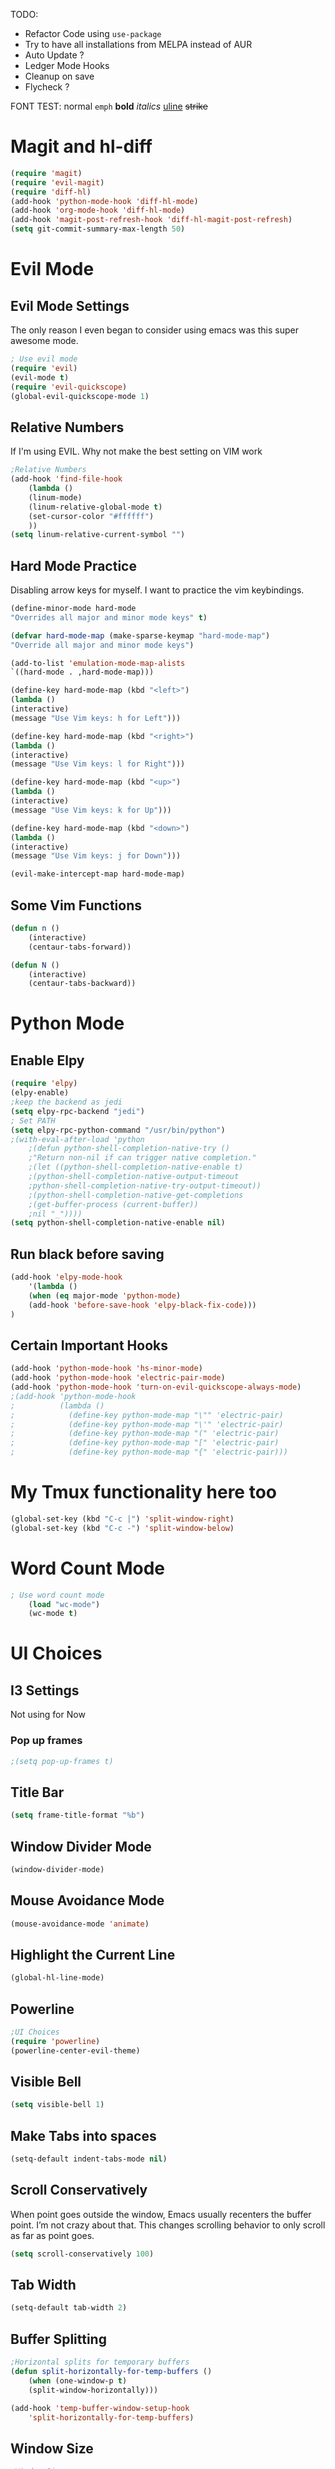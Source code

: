 TODO:
    - Refactor Code using =use-package=
    - Try to have all installations from MELPA instead of AUR
    - Auto Update ?
    - Ledger Mode Hooks
    - Cleanup on save
    - Flycheck ?
    
FONT TEST:
    normal
    =emph=
    *bold*
    /italics/
    _uline_
    +strike+

* Magit and hl-diff
#+BEGIN_SRC emacs-lisp
(require 'magit)
(require 'evil-magit)
(require 'diff-hl)
(add-hook 'python-mode-hook 'diff-hl-mode)
(add-hook 'org-mode-hook 'diff-hl-mode)
(add-hook 'magit-post-refresh-hook 'diff-hl-magit-post-refresh)
(setq git-commit-summary-max-length 50)
#+END_SRC
* Evil Mode
** Evil Mode Settings
The only reason I even began to consider using emacs was this super awesome mode.
#+BEGIN_SRC emacs-lisp
; Use evil mode
(require 'evil)
(evil-mode t)
(require 'evil-quickscope)
(global-evil-quickscope-mode 1)
#+END_SRC
** Relative Numbers
If I'm using EVIL. Why not make the best setting on VIM work
#+BEGIN_SRC emacs-lisp
;Relative Numbers
(add-hook 'find-file-hook
    (lambda ()
    (linum-mode)
    (linum-relative-global-mode t)
    (set-cursor-color "#ffffff")
    ))
(setq linum-relative-current-symbol "")
#+END_SRC
** Hard Mode Practice
    Disabling arrow keys for myself. I want to practice the vim keybindings.
    #+BEGIN_SRC emacs-lisp
    (define-minor-mode hard-mode
    "Overrides all major and minor mode keys" t)

    (defvar hard-mode-map (make-sparse-keymap "hard-mode-map")
    "Override all major and minor mode keys")

    (add-to-list 'emulation-mode-map-alists
    `((hard-mode . ,hard-mode-map)))

    (define-key hard-mode-map (kbd "<left>")
    (lambda ()
    (interactive)
    (message "Use Vim keys: h for Left")))

    (define-key hard-mode-map (kbd "<right>")
    (lambda ()
    (interactive)
    (message "Use Vim keys: l for Right")))

    (define-key hard-mode-map (kbd "<up>")
    (lambda ()
    (interactive)
    (message "Use Vim keys: k for Up")))

    (define-key hard-mode-map (kbd "<down>")
    (lambda ()
    (interactive)
    (message "Use Vim keys: j for Down")))
    
    (evil-make-intercept-map hard-mode-map)
    #+END_SRC
    
** Some Vim Functions
    #+BEGIN_SRC emacs-lisp
(defun n () 
    (interactive)
    (centaur-tabs-forward))

(defun N () 
    (interactive)
    (centaur-tabs-backward))

#+END_SRC
* Python Mode
** Enable Elpy
#+BEGIN_SRC emacs-lisp
(require 'elpy)
(elpy-enable)
;keep the backend as jedi
(setq elpy-rpc-backend "jedi")  
; Set PATH
(setq elpy-rpc-python-command "/usr/bin/python")
;(with-eval-after-load 'python
    ;(defun python-shell-completion-native-try ()
    ;"Return non-nil if can trigger native completion."
    ;(let ((python-shell-completion-native-enable t)
    ;(python-shell-completion-native-output-timeout
    ;python-shell-completion-native-try-output-timeout))
    ;(python-shell-completion-native-get-completions
    ;(get-buffer-process (current-buffer))
    ;nil "_"))))
(setq python-shell-completion-native-enable nil)
#+END_SRC
** Run black before saving
#+BEGIN_SRC emacs-lisp
(add-hook 'elpy-mode-hook
    '(lambda ()
    (when (eq major-mode 'python-mode)
    (add-hook 'before-save-hook 'elpy-black-fix-code)))
)
#+END_SRC
** Certain Important Hooks
#+BEGIN_SRC emacs-lisp
(add-hook 'python-mode-hook 'hs-minor-mode)
(add-hook 'python-mode-hook 'electric-pair-mode)
(add-hook 'python-mode-hook 'turn-on-evil-quickscope-always-mode)
;(add-hook 'python-mode-hook
;          (lambda ()
;            (define-key python-mode-map "\"" 'electric-pair)
;            (define-key python-mode-map "\'" 'electric-pair)
;            (define-key python-mode-map "(" 'electric-pair)
;            (define-key python-mode-map "[" 'electric-pair)
;            (define-key python-mode-map "{" 'electric-pair)))
#+END_SRC
* My Tmux functionality here too
    #+BEGIN_SRC emacs-lisp
(global-set-key (kbd "C-c |") 'split-window-right)
(global-set-key (kbd "C-c -") 'split-window-below)
#+END_SRC
* Word Count Mode
#+BEGIN_SRC emacs-lisp
; Use word count mode
    (load "wc-mode")
    (wc-mode t)
#+END_SRC
* UI Choices
** I3 Settings
    Not using for Now
*** Pop up frames
#+BEGIN_SRC emacs-lisp
;(setq pop-up-frames t)
#+END_SRC

** Title Bar
#+BEGIN_SRC emacs-lisp
(setq frame-title-format "%b")
#+END_SRC
** Window Divider Mode
#+BEGIN_SRC emacs-lisp
(window-divider-mode)
#+END_SRC
** Mouse Avoidance Mode
#+BEGIN_SRC emacs-lisp
(mouse-avoidance-mode 'animate)
#+END_SRC
** Highlight the Current Line
#+BEGIN_SRC emacs-lisp
(global-hl-line-mode)
#+END_SRC
** Powerline
#+BEGIN_SRC emacs-lisp
;UI Choices
(require 'powerline)
(powerline-center-evil-theme)
#+END_SRC
** Visible Bell
#+BEGIN_SRC emacs-lisp
(setq visible-bell 1)
#+END_SRC
** Make Tabs into spaces
#+BEGIN_SRC emacs-lisp
(setq-default indent-tabs-mode nil)
#+END_SRC
** Scroll Conservatively
When point goes outside the window, Emacs usually recenters the buffer point.
    I’m not crazy about that. This changes scrolling behavior to only scroll as far as point goes.
#+BEGIN_SRC emacs-lisp
(setq scroll-conservatively 100)
#+END_SRC
** Tab Width
#+BEGIN_SRC emacs-lisp
(setq-default tab-width 2)
#+END_SRC
** Buffer Splitting
#+BEGIN_SRC emacs-lisp
;Horizontal splits for temporary buffers
(defun split-horizontally-for-temp-buffers ()
    (when (one-window-p t)
    (split-window-horizontally)))

(add-hook 'temp-buffer-window-setup-hook
    'split-horizontally-for-temp-buffers)
    
#+END_SRC
** Window Size
#+BEGIN_SRC emacs-lisp
;Window Size
(if (window-system)
    (set-frame-size (selected-frame) 500 500))
    
(setq split-width-threshold 0)
(setq split-height-threshold nil)

#+END_SRC
#+BEGIN_SRC emacs-lisp
;Mini Buffer completion
(icomplete-mode 1)
#+END_SRC
** DOOM THEME
#+BEGIN_SRC emacs-lisp
(require 'doom-themes)
    ;; Global settings (defaults)
    (setq doom-themes-enable-bold t    ; if nil, bold is universally disabled
    doom-themes-enable-italic t) ; if nil, italics is universally disabled
    (load-theme 'doom-one t)

    ;; Enable flashing mode-line on errors
    (doom-themes-visual-bell-config)
    
    ;; Enable custom neotree theme (all-the-icons must be installed!)
    ;(doom-themes-neotree-config)
    ;; or for treemacs users
    ;(setq doom-themes-treemacs-theme "doom-colors") ; use the colorful treemacs theme
    ;(doom-themes-treemacs-config)
    
    ;; Corrects (and improves) org-mode's native fontification.
(doom-themes-org-config)
#+END_SRC
** Centaur Tabs
#+BEGIN_SRC emacs-lisp
(require 'centaur-tabs)
(centaur-tabs-mode t)
(global-set-key (kbd "C-<prior>")  'centaur-tabs-backward)
(global-set-key (kbd "C-<next>") 'centaur-tabs-forward)

(defun n () 
    (interactive)
    (centaur-tabs-forward))

(defun N () 
    (interactive)
    (centaur-tabs-backward))

(centaur-tabs-headline-match)
(setq centaur-tabs-style "bar")
(defun centaur-tabs-buffer-groups ()
    "`centaur-tabs-buffer-groups' control buffers' group rules.

    Group centaur-tabs with mode if buffer is derived from `eshell-mode' `emacs-lisp-mode' `dired-mode' `org-mode' `magit-mode'.
    All buffer name start with * will group to \"Emacs\".
    Other buffer group by `centaur-tabs-get-group-name' with project name."
    (list
    (cond
    ;; ((not (eq (file-remote-p (buffer-file-name)) nil))
    ;; "Remote")
    ((or (string-equal "*" (substring (buffer-name) 0 1))
    (memq major-mode '(magit-process-mode
    magit-status-mode
    magit-diff-mode
    magit-log-mode
    magit-file-mode
    magit-blob-mode
    magit-blame-mode
    )))
    "Emacs")
    ((memq major-mode '(org-mode
    python-mode
    latex-mode
    fundamental-mode
    sh-mode
    org-agenda-clockreport-mode
    org-src-mode
    org-agenda-mode
    org-beamer-mode
    org-indent-mode
    org-bullets-mode
    org-cdlatex-mode
    org-agenda-log-mode
    diary-mode
    ))
    "Work")
    (t
    (centaur-tabs-get-group-name (current-buffer))))))
#+END_SRC
* Auto Complete
#+BEGIN_SRC emacs-lisp
(require 'auto-complete)
(require 'auto-complete-config)
(ac-config-default)
;((add-to-list 'ac-dictionary-directories "~/.emacs.d/ac-dict")
(global-auto-complete-mode 1)
(setq-default ac-sources '(ac-source-yasnippet
    ac-source-abbrev
    ac-source-dictionary
    ac-source-words-in-same-mode-buffers))
(ac-set-trigger-key "TAB")
(ac-set-trigger-key "<tab>")
(setq ac-auto-show-menu t)
(setq ac-use-fuzzy t)
(setq ac-show-menu-immediately-on-auto-complete t)
(setq ac-auto-start 2)
#+END_SRC
* Engine Mode
To search for selected text from emacs
#+BEGIN_SRC emacs-lisp
;Engine Mode
(require 'engine-mode) 

(defengine duckduckgo
    "https://duckduckgo.com/?q=%s"
:keybinding "d")

(engine-mode t)
(defalias 'duck 'engine/search-duckduckgo)
#+END_SRC
* Python Stuff
** Shorter commands for evil
    #+BEGIN_SRC emacs-lisp
;(define-key evil-ex-completion-map "err" 'flymake-goto-next-error)
(defun err () 
    (interactive)
    (flymake-goto-next-error))

(defun gd () 
    (interactive)
    (elpy-goto-definition))

(defun doc () 
    (interactive)
    (elpy-doc))
    #+END_SRC
** Folding the code
#+BEGIN_SRC emacs-lisp
(defun hide () 
    (interactive)
    (hs-hide-block))
(defun hideall () 
    (interactive)
    (hs-hide-all))
(defun see () 
    (interactive)
    (hs-show-block))
(defun seeall () 
    (interactive)
    (hs-show-all))
#+END_SRC
** Indendation =4

#+BEGIN_SRC emacs-lisp
(setq python-indent-offset 4)
#+END_SRC
* Create and customize hooks for programming
** highlight paranthesis
#+BEGIN_SRC emacs-lisp
;(require 'highlight-paranthesis)
;(add-hook emacs-startup-hook 'highlight-paranthesis-mode)
;(highlight-leading-spaces-mode)
#+END_SRC
** Highlight leading spaces
#+BEGIN_SRC emacs-lisp
;(highlight-leading-spaces-mode)
#+END_SRC
* Wind Move
Move like the Wind, Shadow fax
#+BEGIN_SRC emacs-lisp
(require 'windmove)
(global-set-key (kbd "C-c h")  'windmove-left)
(global-set-key (kbd "C-c l") 'windmove-right)
(global-set-key (kbd "C-c k>")    'windmove-up)
(global-set-key (kbd "C-c j")  'windmove-down)
#+END_SRC
* Kill Buffer Function
#+BEGIN_SRC emacs-lisp
(defun qq () 
    (interactive)
    (kill-current-buffer))
#+END_SRC

* Evil - Org
#+BEGIN_SRC emacs-lisp
(require 'evil-org)
(add-hook 'org-mode-hook 'evil-org-mode)
(evil-org-set-key-theme '(navigation insert textobjects additional calendar))
(require 'evil-org-agenda)
(evil-org-agenda-set-keys)
#+END_SRC
* Org-Mode 
#+BEGIN_SRC emacs-lisp

;For Org
(require 'org-bullets)
;;For Bullets
(add-hook 'org-mode-hook
    (lambda ()
    (org-bullets-mode t)))
;(setq org-ellipsis "\&#9166;")
;(setq org-ellipsis "â¤¶")
(setq org-ellipsis " ⤵")
;(setq org-ellipsis "Ã¢Â¤Âµ")

;(global-set-key (kbd "<f7>") 'org-agenda)
;(global-set-key (kbd "<f6>") 'org-capture)
(add-hook 'org-capture-mode-hook 'evil-insert-state)
(define-key global-map "\C-ca" 'org-agenda)
(define-key global-map "\C-cc" 'org-capture)

#+END_SRC
* Latex Stuff
#+BEGIN_SRC emacs-lisp
;For Tex
(require 'yasnippet)
(require 'tex)
(add-hook 'LaTeX-mode-hook (lambda ()
    (TeX-global-PDF-mode t)
    (auto-complete-mode t) 
    (flyspell-mode t)
    (flymake-mode t)
    (yas-global-mode 1)
    ))

(add-hook 'LaTeX-mode-hook (function turn-on-reftex))
(setq reftex-plug-into-AUCTeX t)

(load "auctex.el" nil t t)
(load "preview-latex.el" nil t t)
#+END_SRC
* Ledger Mode
    To keep track of money
#+BEGIN_SRC emacs-lisp
(require 'ledger-mode)

(add-hook 'ledger-mode-hook
    '(lambda ()
    (when (eq major-mode 'ledger-mode)
    (add-hook 'before-save-hook 'ledger-mode-clean-buffer)))
)
(add-hook 'ledger-mode-hook 'auto-complete-mode)
(add-hook 'ledger-mode-hook 'flymake-mode)
(add-hook 'ledger-mode-hook 'company-mode)

#+END_SRC
